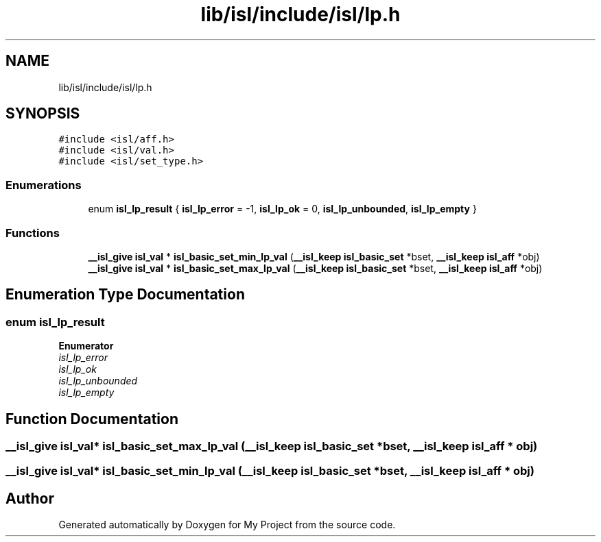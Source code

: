 .TH "lib/isl/include/isl/lp.h" 3 "Sun Jul 12 2020" "My Project" \" -*- nroff -*-
.ad l
.nh
.SH NAME
lib/isl/include/isl/lp.h
.SH SYNOPSIS
.br
.PP
\fC#include <isl/aff\&.h>\fP
.br
\fC#include <isl/val\&.h>\fP
.br
\fC#include <isl/set_type\&.h>\fP
.br

.SS "Enumerations"

.in +1c
.ti -1c
.RI "enum \fBisl_lp_result\fP { \fBisl_lp_error\fP = -1, \fBisl_lp_ok\fP = 0, \fBisl_lp_unbounded\fP, \fBisl_lp_empty\fP }"
.br
.in -1c
.SS "Functions"

.in +1c
.ti -1c
.RI "\fB__isl_give\fP \fBisl_val\fP * \fBisl_basic_set_min_lp_val\fP (\fB__isl_keep\fP \fBisl_basic_set\fP *bset, \fB__isl_keep\fP \fBisl_aff\fP *obj)"
.br
.ti -1c
.RI "\fB__isl_give\fP \fBisl_val\fP * \fBisl_basic_set_max_lp_val\fP (\fB__isl_keep\fP \fBisl_basic_set\fP *bset, \fB__isl_keep\fP \fBisl_aff\fP *obj)"
.br
.in -1c
.SH "Enumeration Type Documentation"
.PP 
.SS "enum \fBisl_lp_result\fP"

.PP
\fBEnumerator\fP
.in +1c
.TP
\fB\fIisl_lp_error \fP\fP
.TP
\fB\fIisl_lp_ok \fP\fP
.TP
\fB\fIisl_lp_unbounded \fP\fP
.TP
\fB\fIisl_lp_empty \fP\fP
.SH "Function Documentation"
.PP 
.SS "\fB__isl_give\fP \fBisl_val\fP* isl_basic_set_max_lp_val (\fB__isl_keep\fP \fBisl_basic_set\fP * bset, \fB__isl_keep\fP \fBisl_aff\fP * obj)"

.SS "\fB__isl_give\fP \fBisl_val\fP* isl_basic_set_min_lp_val (\fB__isl_keep\fP \fBisl_basic_set\fP * bset, \fB__isl_keep\fP \fBisl_aff\fP * obj)"

.SH "Author"
.PP 
Generated automatically by Doxygen for My Project from the source code\&.

